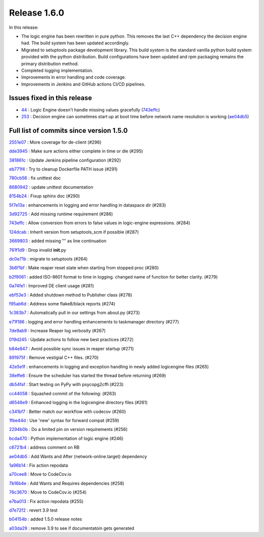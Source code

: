Release 1.6.0
-------------

In this release:

* The logic engine has been rewritten in pure python. This removes the last C++ dependency the decision engine had. The build system has been updated accordingly.
* Migrated to setuptools package development library. This build system is the standard vanilla python build system provided with the python distribution. Build configurations have been updated and rpm packaging remains the primary distribution method.
* Completed logging implementation.
* Improvements in error handling and code coverage.
* Improvements in Jenkins and GitHub actions CI/CD pipelines.

Issues fixed in this release
~~~~~~~~~~~~~~~~~~~~~~~~~~~~

- `44 <https://github.com/HEPCloud/decisionengine/issues/44>`_ : Logic Engine doesn't handle missing values gracefully (`743effc <https://github.com/HEPCloud/decisionengine/commit/743effcb1cee09ea73c0f3f48166882d533dfcbb>`_)

- `253 <https://github.com/HEPCloud/decisionengine/issues/253>`_ : Decision engine can sometimes start up at boot time before network name resolution is working (`ae04db5 <https://github.com/HEPCloud/decisionengine/commit/ae04db544599c6777d63cb315ddac169e586809d>`_)


Full list of commits since version 1.5.0
~~~~~~~~~~~~~~~~~~~~~~~~~~~~~~~~~~~~~~~~  

`2551e07 <https://github.com/HEPCloud/decisionengine/commit/2551e071a0a02c3683d26452e4d6f2964b783e09>`_
:   More coverage for de-client (#296)

`dde3945 <https://github.com/HEPCloud/decisionengine/commit/dde39450441fde230d1a231b63a1051e8b9ecebd>`_
:   Make sure actions either complete in time or die (#295)

`381861c <https://github.com/HEPCloud/decisionengine/commit/381861cb9e20adb9fadae0c24cee813839a5e432>`_
:   Update Jenkins pipeline configuration (#292)

`eb771f4 <https://github.com/HEPCloud/decisionengine/commit/eb771f43c3cda641297c8f4d41357038f070df9d>`_
:   Try to cleanup Dockerfile PATH issue (#291)

`780cb56 <https://github.com/HEPCloud/decisionengine/commit/780cb5688436802fdf2c52221e0a454358412e9b>`_
:   fix unittest doc

`8680942 <https://github.com/HEPCloud/decisionengine/commit/8680942a796d6c29fdc3b30c97cfcc892ab776d3>`_
:   update unittest documentation

`8154b24 <https://github.com/HEPCloud/decisionengine/commit/8154b2439ea7c68324e9720dc4663d5525febd15>`_
:   Fixup sphinx doc (#290)

`5f7e13a <https://github.com/HEPCloud/decisionengine/commit/5f7e13ae53b832c7fad67b994cf50333c56f0952>`_
:   enhancements in logging and error handling in dataspace dir (#283)

`3d92725 <https://github.com/HEPCloud/decisionengine/commit/3d92725049308dbff9767db49bb9e10f5342d29c>`_
:   Add missing runtime requirement (#286)

`743effc <https://github.com/HEPCloud/decisionengine/commit/743effcb1cee09ea73c0f3f48166882d533dfcbb>`_
:   Allow conversion from errors to false values in logic-engine expressions. (#284)

`124dcab <https://github.com/HEPCloud/decisionengine/commit/124dcab90b697b9b1d95ec0ac1a5bb8d455794f9>`_
:   Inherit version from setuptools_scm if possible (#287)

`3669803 <https://github.com/HEPCloud/decisionengine/commit/366980358d74c43e0e8fde93bab0d02ebbe658aa>`_
:   added missing "\" as line continuation

`761f1d9 <https://github.com/HEPCloud/decisionengine/commit/761f1d936b5a6cefcc2da81139bb64451303b160>`_
:   Drop invalid **init**.py

`dc0e71b <https://github.com/HEPCloud/decisionengine/commit/dc0e71b68aae6365219d349c61e30d71b9abf895>`_
:   migrate to setuptools (#264)

`3b6f1bf <https://github.com/HEPCloud/decisionengine/commit/3b6f1bf8e0851c4e03e223ea26ef334146ce7b3a>`_
:   Make reaper reset state when starting from stopped proc (#280)

`b2f9061 <https://github.com/HEPCloud/decisionengine/commit/b2f9061a6c7b853e4f47f675162532745a8926a6>`_
:   added ISO-8601 format to time in logging. changed name of function for better clarity. (#279)

`0a74fe1 <https://github.com/HEPCloud/decisionengine/commit/0a74fe1286bf7f1905f874aac8a73615418b2d8a>`_
:   Improved DE client usage (#281)

`ebf53e3 <https://github.com/HEPCloud/decisionengine/commit/ebf53e3efdffdf56b1e2029629cc74eca81614fb>`_
:   Added shutdown method to Publisher class (#278)

`f95ab6d <https://github.com/HEPCloud/decisionengine/commit/f95ab6da25aceca93215e460e0cd2db84468617c>`_
:   Address some flake8/black reports (#274)

`1c383b7 <https://github.com/HEPCloud/decisionengine/commit/1c383b7f09147d5086aeb6edc447f1a2ef95efb1>`_
:   Automatically pull in our settings from about.py (#273)

`e71f186 <https://github.com/HEPCloud/decisionengine/commit/e71f186e4a78c743778240af3661c6cff7c9c305>`_
:    logging and error handling enhancements to taskmanager directory (#277)

`7de9ab9 <https://github.com/HEPCloud/decisionengine/commit/7de9ab9ac6739762f80329f19607d3c007dc6e49>`_
:   Increase Reaper log verbosity (#267)

`019d245 <https://github.com/HEPCloud/decisionengine/commit/019d24574b0a4528cb903a861aee5da0a1b6d20a>`_
:   Update actions to follow new best practices (#272)

`b84e847 <https://github.com/HEPCloud/decisionengine/commit/b84e847685a622a91ab2a681698a5e343055ba99>`_
:   Avoid possible sync issues in reaper startup (#271)

`891975f <https://github.com/HEPCloud/decisionengine/commit/891975fd4785bfb72fe9ff47f6ef93356eddf0ec>`_
:   Remove vestigial C++ files. (#270)

`42e5e1f <https://github.com/HEPCloud/decisionengine/commit/42e5e1fc74fdf11cc3b80bdc1d98ac35f9d4de76>`_
:   enhancements in logging and exception handling in newly added logicengine files (#265)

`38effe6 <https://github.com/HEPCloud/decisionengine/commit/38effe62dfe891ddd7488dfc2b6708b3c07c8126>`_
:   Ensure the scheduler has started the thread before returning (#269)

`db54fa1 <https://github.com/HEPCloud/decisionengine/commit/db54fa1bd628b18c9e7880561fbf23672cf3b968>`_
:   Start testing on PyPy with psycopg2cffi (#223)

`cc44058 <https://github.com/HEPCloud/decisionengine/commit/cc44058d715e60dab1223b653a5414e7a8e4964d>`_
:   Squashed commit of the following: (#263)

`d6548e9 <https://github.com/HEPCloud/decisionengine/commit/d6548e9dfb566386ffa65c2f149f662989b19d36>`_
:   Enhanced logging in the logicengine directory files (#261)

`c341bf7 <https://github.com/HEPCloud/decisionengine/commit/c341bf7a3d62462fa0778c30e2cf3aa2fd5ecf02>`_
:   Better match our workflow with codecov (#260)

`1fbe44d <https://github.com/HEPCloud/decisionengine/commit/1fbe44d8fa4adda988a1492a5bff161dd45589d0>`_
:   Use 'new' syntax for forward compat (#259)

`2294b0b <https://github.com/HEPCloud/decisionengine/commit/2294b0bd049f7a99d10a6ce72a22c36fa6d26673>`_
:   Do a limited pin on version requirements (#256)

`bcda470 <https://github.com/HEPCloud/decisionengine/commit/bcda4704d5c7cd79a50e97a4651c4e19e4f1e802>`_
:   Python implementation of logic engine (#246)

`c6721b4 <https://github.com/HEPCloud/decisionengine/commit/c6721b46c7b4b37a409d6422cbf90d91751a5e9a>`_
:   address comment on RB

`ae04db5 <https://github.com/HEPCloud/decisionengine/commit/ae04db544599c6777d63cb315ddac169e586809d>`_
:   Add Wants and After (network-online.target) dependency

`1a96b14 <https://github.com/HEPCloud/decisionengine/commit/1a96b14b21f910e6d335080af635eb46dd623833>`_
:   Fix action repodata

`a70cee8 <https://github.com/HEPCloud/decisionengine/commit/a70cee82c0e837e5ce931b37a5a1d74cbba346b5>`_
:   Move to CodeCov.io

`7b16b4e <https://github.com/HEPCloud/decisionengine/commit/7b16b4e6efc1b4ed3913972c30ede47719d26706>`_
:   Add Wants and Requires dependencies (#258)

`76c3670 <https://github.com/HEPCloud/decisionengine/commit/76c367045f8c0bfae99108790232ac5c25ef8ae1>`_
:   Move to CodeCov.io (#254)

`e7ba013 <https://github.com/HEPCloud/decisionengine/commit/e7ba0130a710d7c79512afb7fabb414bca54a6e9>`_
:   Fix action repodata (#255)

`d7e72f2 <https://github.com/HEPCloud/decisionengine/commit/d7e72f2642235d965d0267622015120a0e30ff3f>`_
:   revert 3.9 test

`b04154b <https://github.com/HEPCloud/decisionengine/commit/b04154b0c960dde3241739b9c33b36dd969460f8>`_
:   added 1.5.0 release notes

`a03da29 <https://github.com/HEPCloud/decisionengine/commit/a03da29ee1373c7ec3697781875b9a7d283594ac>`_
:   remove 3.9 to see if documentatoin gets generated
